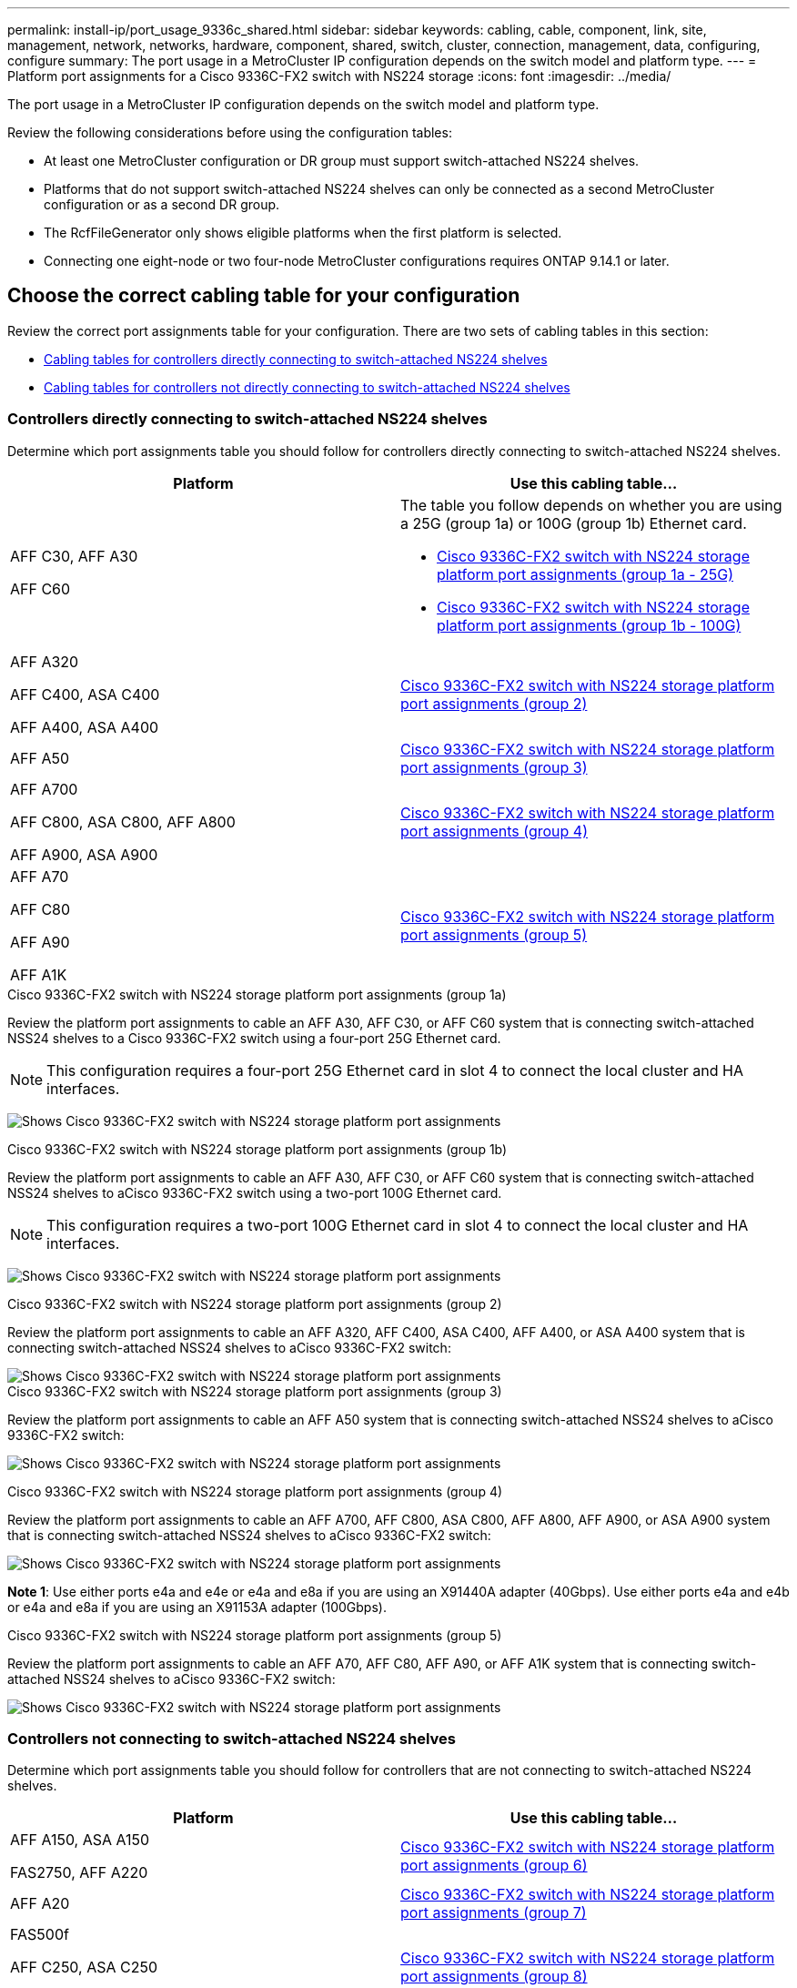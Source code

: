 ---
permalink: install-ip/port_usage_9336c_shared.html
sidebar: sidebar
keywords: cabling, cable, component, link, site, management, network, networks, hardware, component, shared, switch, cluster, connection, management, data, configuring, configure
summary: The port usage in a MetroCluster IP configuration depends on the switch model and platform type.
---
= Platform port assignments for a Cisco 9336C-FX2 switch with NS224 storage
:icons: font
:imagesdir: ../media/

[.lead]
The port usage in a MetroCluster IP configuration depends on the switch model and platform type.

Review the following considerations before using the configuration tables:

* At least one MetroCluster configuration or DR group must support switch-attached NS224 shelves.
* Platforms that do not support switch-attached NS224 shelves can only be connected as a second MetroCluster configuration or as a second DR group.
* The RcfFileGenerator only shows eligible platforms when the first platform is selected.
* Connecting one eight-node or two four-node MetroCluster configurations requires ONTAP 9.14.1 or later.

== Choose the correct cabling table for your configuration 

Review the correct port assignments table for your configuration. There are two sets of cabling tables in this section: 

* <<tables_connecting_ns224, Cabling tables for controllers directly connecting to switch-attached NS224 shelves>>
* <<tables_not_connecting_ns224,Cabling tables for controllers not directly connecting to switch-attached NS224 shelves>>

[[tables_connecting_ns224]]
=== Controllers directly connecting to switch-attached NS224 shelves

Determine which port assignments table you should follow for controllers directly connecting to switch-attached NS224 shelves.


[cols=2*,options="header"]
|===
| Platform 
| Use this cabling table...
|
AFF C30, AFF A30

AFF C60
a| 
The table you follow depends on whether you are using a 25G (group 1a) or 100G (group 1b) Ethernet card. 

* <<table_1a_cisco_9336c_fx2,Cisco 9336C-FX2 switch with NS224 storage platform port assignments (group 1a - 25G) >> 
* <<table_1b_cisco_9336c_fx2,Cisco 9336C-FX2 switch with NS224 storage platform port assignments (group 1b - 100G) >> 
|
AFF A320

AFF C400, ASA C400 

AFF A400, ASA A400 |  <<table_2_cisco_9336c_fx2,Cisco 9336C-FX2 switch with NS224 storage platform port assignments (group 2) >> 
| AFF A50|  <<table_3_cisco_9336c_fx2,Cisco 9336C-FX2 switch with NS224 storage platform port assignments (group 3) >> 
|  
AFF A700

AFF C800, ASA C800, AFF A800

AFF A900, ASA A900 | <<table_4_cisco_9336c_fx2,Cisco 9336C-FX2 switch with NS224 storage platform port assignments (group 4) >>
| AFF A70

AFF C80

AFF A90

AFF A1K


| <<table_5_cisco_9336c_fx2,Cisco 9336C-FX2 switch with NS224 storage platform port assignments (group 5) >> 

|===

[[table_1a_cisco_9336c_fx2]]
.Cisco 9336C-FX2 switch with NS224 storage platform port assignments (group 1a)
Review the platform port assignments to cable an AFF A30, AFF C30, or AFF C60 system that is connecting switch-attached NSS24 shelves to a Cisco 9336C-FX2 switch using a four-port 25G Ethernet card.

NOTE: This configuration requires a four-port 25G Ethernet card in slot 4 to connect the local cluster and HA interfaces.

image:../media/mccip-cabling-greeley-connecting-a30-c30-fas50-c60-25G.png[Shows Cisco 9336C-FX2 switch with NS224 storage platform port assignments]

[[table_1b_cisco_9336c_fx2]]
.Cisco 9336C-FX2 switch with NS224 storage platform port assignments (group 1b)

Review the platform port assignments to cable an AFF A30, AFF C30, or AFF C60  system that is connecting switch-attached NSS24 shelves to aCisco 9336C-FX2 switch using a two-port 100G Ethernet card.

NOTE: This configuration requires a two-port 100G Ethernet card in slot 4 to connect the local cluster and HA interfaces.

image:../media/mccip-cabling-greeley-connecting-a30-c30-fas50-c60-100G.png[Shows Cisco 9336C-FX2 switch with NS224 storage platform port assignments]

[[table_2_cisco_9336c_fx2]]
.Cisco 9336C-FX2 switch with NS224 storage platform port assignments (group 2)

Review the platform port assignments to cable an AFF A320, AFF C400, ASA C400, AFF A400, or ASA A400 system that is connecting switch-attached NSS24 shelves to aCisco 9336C-FX2 switch: 

image::../media/mcc_ip_cabling_a320_c400_a400_to_cisco_9336c_shared_switch.png[Shows Cisco 9336C-FX2 switch with NS224 storage platform port assignments]

[[table_3_cisco_9336c_fx2]]
.Cisco 9336C-FX2 switch with NS224 storage platform port assignments (group 3)
Review the platform port assignments to cable an AFF A50 system that is connecting switch-attached NSS24 shelves to aCisco 9336C-FX2 switch: 

image:../media/mccip-cabling-greeley-connecting-a50-updated.png[Shows Cisco 9336C-FX2 switch with NS224 storage platform port assignments]

[[table_4_cisco_9336c_fx2]]
.Cisco 9336C-FX2 switch with NS224 storage platform port assignments (group 4)

Review the platform port assignments to cable an AFF A700, AFF C800, ASA C800, AFF A800, AFF A900, or ASA A900 system that is connecting switch-attached NSS24 shelves to aCisco 9336C-FX2 switch: 

image:../media/mcc_ip_cabling_a700_c800_a800_a900_to_cisco_9336c_shared_switch.png[Shows Cisco 9336C-FX2 switch with NS224 storage platform port assignments]

*Note 1*: Use either ports e4a and e4e or e4a and e8a if you are using an X91440A adapter (40Gbps). Use either ports e4a and e4b or e4a and e8a if you are using an X91153A adapter (100Gbps).

[[table_5_cisco_9336c_fx2]]
.Cisco 9336C-FX2 switch with NS224 storage platform port assignments (group 5)

Review the platform port assignments to cable an AFF A70, AFF C80, AFF A90, or AFF A1K system that is connecting switch-attached NSS24 shelves to aCisco 9336C-FX2 switch: 

image::../media/mccip-cabling-greeley-connecting-a70-c80-a-90-fas90-a1k.png[Shows Cisco 9336C-FX2 switch with NS224 storage platform port assignments]


[[tables_not_connecting_ns224]]
=== Controllers not connecting to switch-attached NS224 shelves

Determine which port assignments table you should follow for controllers that are not connecting to switch-attached NS224 shelves.

[cols=2*,options="header"]
|===
| Platform 
| Use this cabling table...
| AFF A150, ASA A150

FAS2750, AFF A220 | <<table_6_cisco_9336c_fx2,Cisco 9336C-FX2 switch with NS224 storage platform port assignments (group 6)>>
| AFF A20 | <<table_7_cisco_9336c_fx2,Cisco 9336C-FX2 switch with NS224 storage platform port assignments (group 7)>>
| 
FAS500f

AFF C250, ASA C250 

AFF A250, ASA A250| <<table_8_cisco_9336c_fx2,Cisco 9336C-FX2 switch with NS224 storage platform port assignments (group 8)>>
| AFF C30, AFF A30

FAS50

AFF C60 
a| 
The table you follow depends on whether you are using a 25G (group 9a) or 100G (group 9b) Ethernet card. 

* <<table_9a_cisco_9336c_fx2,Cisco 9336C-FX2 switch with NS224 storage platform port assignments (group 9a)>>
* <<table_9b_cisco_9336c_fx2,Cisco 9336C-FX2 switch with NS224 storage platform port assignments (group 9b)>>
| FAS8200, AFF A300 | <<table_10_cisco_9336c_fx2,Cisco 9336C-FX2 switch with NS224 storage platform port assignments (group 10)>>
|  
AFF A320

FAS8300, AFF C400, ASA C400, FAS8700

AFF A400, ASA A400 | <<table_11_cisco_9336c_fx2,Cisco 9336C-FX2 switch with NS224 storage platform port assignments (group 11)>>
| AFF A50 | <<table_12_cisco_9336c_fx2,Cisco 9336C-FX2 switch with NS224 storage platform port assignments (group 12)>>
|  
FAS9000, AFF A700

AFF C800, ASA C800, AFF A800, ASA A800


FAS9500, AFF A900, ASA A900 |  <<table_13_cisco_9336c_fx2,Cisco 9336C-FX2 switch with NS224 storage platform port assignments (group 13)>>

|  
FAS70, AFF A70

AFF C80

FAS90, AFF A90

AFF A1K


| <<table_14_cisco_9336c_fx2,Cisco 9336C-FX2 switch with NS224 storage platform port assignments (group 14)>>

|===



[[table_6_cisco_9336c_fx2]]
.Cisco 9336C-FX2 switch with NS224 storage platform port assignments (group 6)

Review the platform port assignments to cable an AFF A150, ASA A150, FAS2750, or AFF A220 system that isn't connecting switch-attached NSS24 shelves to aCisco 9336C-FX2 switch: 


image::../media/mcc-ip-cabling-a-aff-a150-asa-a150-fas2750-aff-a220-to-a-cisco-9336c-shared-switch.png[Shows Cisco 9336C-FX2 switch with NS224 storage platform port assignments]

[[table_7_cisco_9336c_fx2]]
.Cisco 9336C-FX2 switch with NS224 storage platform port assignments (group 7)

Review the platform port assignments to cable an AFF A20 system that isn't connecting switch-attached NSS24 shelves to aCisco 9336C-FX2 switch: 

image:../media/mcc-ip-aff-a20-to-a-cisco-9336c-shared-switch-not-connecting.png[Shows Cisco 9336C-FX2 switch with NS224 storage platform port assignments]

[[table_8_cisco_9336c_fx2]]
.Cisco 9336C-FX2 switch with NS224 storage platform port assignments (group 8)

Review the platform port assignments to cable a FAS500f, AFF C250, ASA C250, AFF A250, or ASA A250 system that isn't connecting switch-attached NSS24 shelves to aCisco 9336C-FX2 switch: 


image::../media/mcc-ip-cabling-c250-asa-c250-a250-asa-a250-to-cisco-9336c-shared-switch.png[Shows Cisco 9336C-FX2 switch with NS224 storage platform port assignments]

[[table_9a_cisco_9336c_fx2]]
.Cisco 9336C-FX2 switch with NS224 storage platform port assignments (group 9a)

Review the platform port assignments to cable an AFF A30, AFF C30, AFF C60, or FAS50 system that isn't connecting switch-attached NSS24 shelves to aCisco 9336C-FX2 switch using a four-port 25G Ethernet card:

NOTE: This configuration requires a four-port 25G Ethernet card in slot 4 to connect the local cluster and HA interfaces.

image:../media/mccip-cabling-greeley-not-connecting-a30-c30-fas50-c60-25G.png[Shows Cisco 9336C-FX2 switch with NS224 storage platform port assignments]

[[table_9b_cisco_9336c_fx2]]
.Cisco 9336C-FX2 switch with NS224 storage platform port assignments (group 9b)

Review the platform port assignments to cable an AFF A30, AFF C30, AFF C60, or FAS50 system that isn't connecting switch-attached NSS24 shelves to aCisco 9336C-FX2 switch using a two-port 100G Ethernet card:

NOTE: This configuration requires a two-port 100G Ethernet card in slot 4 to connect the local cluster and HA interfaces.

image:../media/mccip-cabling-greeley-not-connecting-a30-c30-fas50-c60-100G.png[Shows Cisco 9336C-FX2 switch with NS224 storage platform port assignments]

[[table_10_cisco_9336c_fx2]]
.Cisco 9336C-FX2 switch with NS224 storage platform port assignments (group 10)				

Review the platform port assignments to cable a FAS8200 or AFF A300 system that isn't connecting switch-attached NSS24 shelves to aCisco 9336C-FX2 switch: 


image::../media/mcc-ip-cabling-fas8200-affa300-to-cisco-9336c-shared-switch.png[Shows Cisco 9336C-FX2 switch with NS224 storage platform port assignments]

[[table_11_cisco_9336c_fx2]]
.Cisco 9336C-FX2 switch with NS224 storage platform port assignments (group 11)	

Review the platform port assignments to cable an AFF A320, FAS8300, AFF C400, ASA C400, FAS8700, AFF A400, or ASA A400 system that isn't connecting switch-attached NSS24 shelves to aCisco 9336C-FX2 switch: 

image::../media/mcc_ip_cabling_a320_fas8300_a400_fas8700_to_a_cisco_9336c_shared_switch.png[Shows Cisco 9336C-FX2 switch with NS224 storage platform port assignments]

[[table_12_cisco_9336c_fx2]]
.Cisco 9336C-FX2 switch with NS224 storage platform port assignments (group 12)	

Review the platform port assignments to cable an AFF A50 system that isn't connecting switch-attached NSS24 shelves to aCisco 9336C-FX2 switch: 

image::../media/mcc-ip-cabling-aff-a50-cisco-9336c-shared-switch-not-connecting.png[Shows Cisco 9336C-FX2 switch with NS224 storage platform port assignments]

[[table_13_cisco_9336c_fx2]]
.Cisco 9336C-FX2 switch with NS224 storage platform port assignments (group 13)	

Review the platform port assignments to cable a FAS9000, AFF A700, AFF C800, ASA C800, AFF A800, ASA A800, FAS9500, AFF A900, or ASA A900 system that isn't connecting switch-attached NSS24 shelves to aCisco 9336C-FX2 switch: 

image::../media/mcc_ip_cabling_a700_a800_fas9000_fas9500_to_cisco_9336c_shared_switch.png[Shows Cisco 9336C-FX2 switch with NS224 storage platform port assignments]

*Note 1*: Use either ports e4a and e4e or e4a and e8a if you are using an X91440A adapter (40Gbps). Use either ports e4a and e4b or e4a and e8a if you are using an X91153A adapter (100Gbps).

[[table_14_cisco_9336c_fx2]]
.Cisco 9336C-FX2 switch with NS224 storage platform port assignments (group 14)	

Review the platform port assignments to cable an AFF A70, FAS70, AFF C80, FAS90, AFF A90, or AFF A1K system that isn't connecting switch-attached NSS24 shelves to aCisco 9336C-FX2 switch: 


image::../media/mccip-cabling-greeley-not-connecting-a70-c80-a-90-fas90-a1k.png[Shows Cisco 9336C-FX2 switch with NS224 storage platform port assignments]

// 2024 Dec 09, ONTAPDOC-2349
// 2024 Jun 07, ONTAPDOC-1734
// 2023 Oct 25, ONTAPDOC-1201
